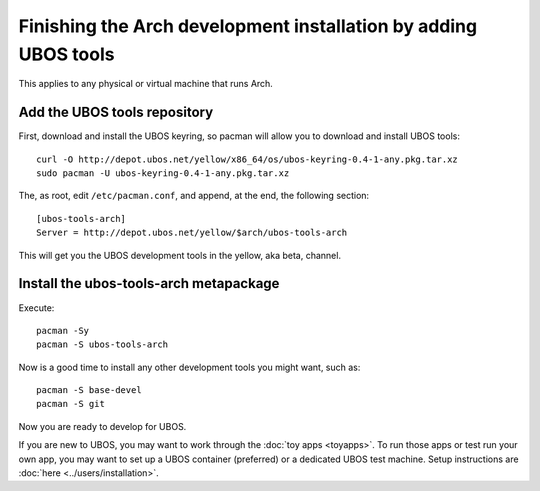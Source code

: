 Finishing the Arch development installation by adding UBOS tools
================================================================

This applies to any physical or virtual machine that runs Arch.

Add the UBOS tools repository
-----------------------------

First, download and install the UBOS keyring, so pacman will allow you to download
and install UBOS tools::

   curl -O http://depot.ubos.net/yellow/x86_64/os/ubos-keyring-0.4-1-any.pkg.tar.xz
   sudo pacman -U ubos-keyring-0.4-1-any.pkg.tar.xz

The, as root, edit ``/etc/pacman.conf``, and append, at the end, the following section::

   [ubos-tools-arch]
   Server = http://depot.ubos.net/yellow/$arch/ubos-tools-arch

This will get you the UBOS development tools in the yellow, aka beta, channel.


Install the ubos-tools-arch metapackage
---------------------------------------

Execute::

   pacman -Sy
   pacman -S ubos-tools-arch

Now is a good time to install any other development tools you might want, such as::

   pacman -S base-devel
   pacman -S git

Now you are ready to develop for UBOS.

If you are new to UBOS, you may want to work through the :doc:`toy apps <toyapps>`.
To run those apps or test run your own app, you may want to set up a UBOS container
(preferred) or a dedicated UBOS test machine. Setup instructions are
:doc:`here <../users/installation>`.
